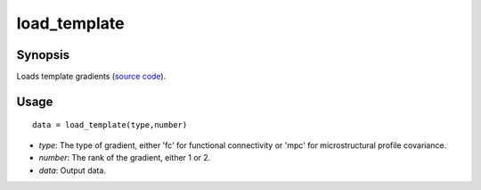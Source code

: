 .. _load_template_matlab:

=======================
load_template
=======================

------------------
Synopsis
------------------

Loads template gradients (`source code <https://github.com/MICA-MNI/BrainSpace/blob/master/matlab/example_data_loaders/load_template.m>`_). 

------------------
Usage
------------------

::

    data = load_template(type,number)

- *type*: The type of gradient, either 'fc' for functional connectivity or 'mpc' for microstructural profile covariance. 
- *number*: The rank of the gradient, either 1 or 2. 
- *data*: Output data. 

